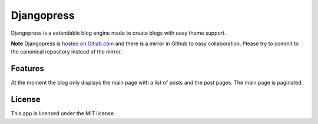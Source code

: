 ===========
Djangopress
===========

.. image:: https://img.shields.io/travis/gilmrjc/djangopress.svg
    :target: https://travis-ci.org/gilmrjc/djangopress

.. image:: https://landscape.io/github/gilmrjc/djangopress/master/landscape.svg?style=flat
   :target: https://landscape.io/github/gilmrjc/djangopress/master
   :alt: Code Health

.. image:: https://img.shields.io/coveralls/gilmrjc/djangopress.svg
    :target: https://coveralls.io/github/gilmrjc/djangopress

.. image:: https://img.shields.io/codecov/c/github/gilmrjc/djangopress.svg
    :target: https://codecov.io/gh/gilmrjc/djangopress

.. image:: https://img.shields.io/codeclimate/coverage/github/gilmrjc/djangopress.svg
    :target: https://codeclimate.com/github/gilmrjc/djangopress

.. image:: https://img.shields.io/codeclimate/github/gilmrjc/djangopress.svg
    :target: https://codeclimate.com/github/gilmrjc/djangopress

.. image:: https://img.shields.io/codeclimate/issues/github/gilmrjc/djangopress.svg
    :target: https://codeclimate.com/github/gilmrjc/djangopress

.. image:: https://img.shields.io/github/downloads/gilmrjc/djangopress/total.svg
    :target: https://github.com/gilmrjc/djangopress

.. image:: https://img.shields.io/github/release/gilmrjc/djangopress.svg
    :target: https://github.com/gilmrjc/djangopress

.. image:: https://img.shields.io/github/downloads/gilmrjc/djangopress/latest/total.svg
    :target: https://github.com/gilmrjc/djangopress

.. image:: https://img.shields.io/requires/github/gilmrjc/djangopress.svg
    :target: https://requires.io/github/gilmrjc/djangopress/requirements/?branch=master

Djangopress is a extendable blog engine made to create blogs with easy theme
support.

**Note** Djangopress is `hosted on Gitlab.com
<https://gitlab.com/gilmrjc/djangopress>`_ and there is a mirror in Github to
easy collaboration. Please try to commit to the canonical repository instead of
the mirror.

Features
========

At the moment the blog only displays the main page with a list of posts and the
post pages. The main page is paginated.

License
=======

This app is licensed under the MIT license.
